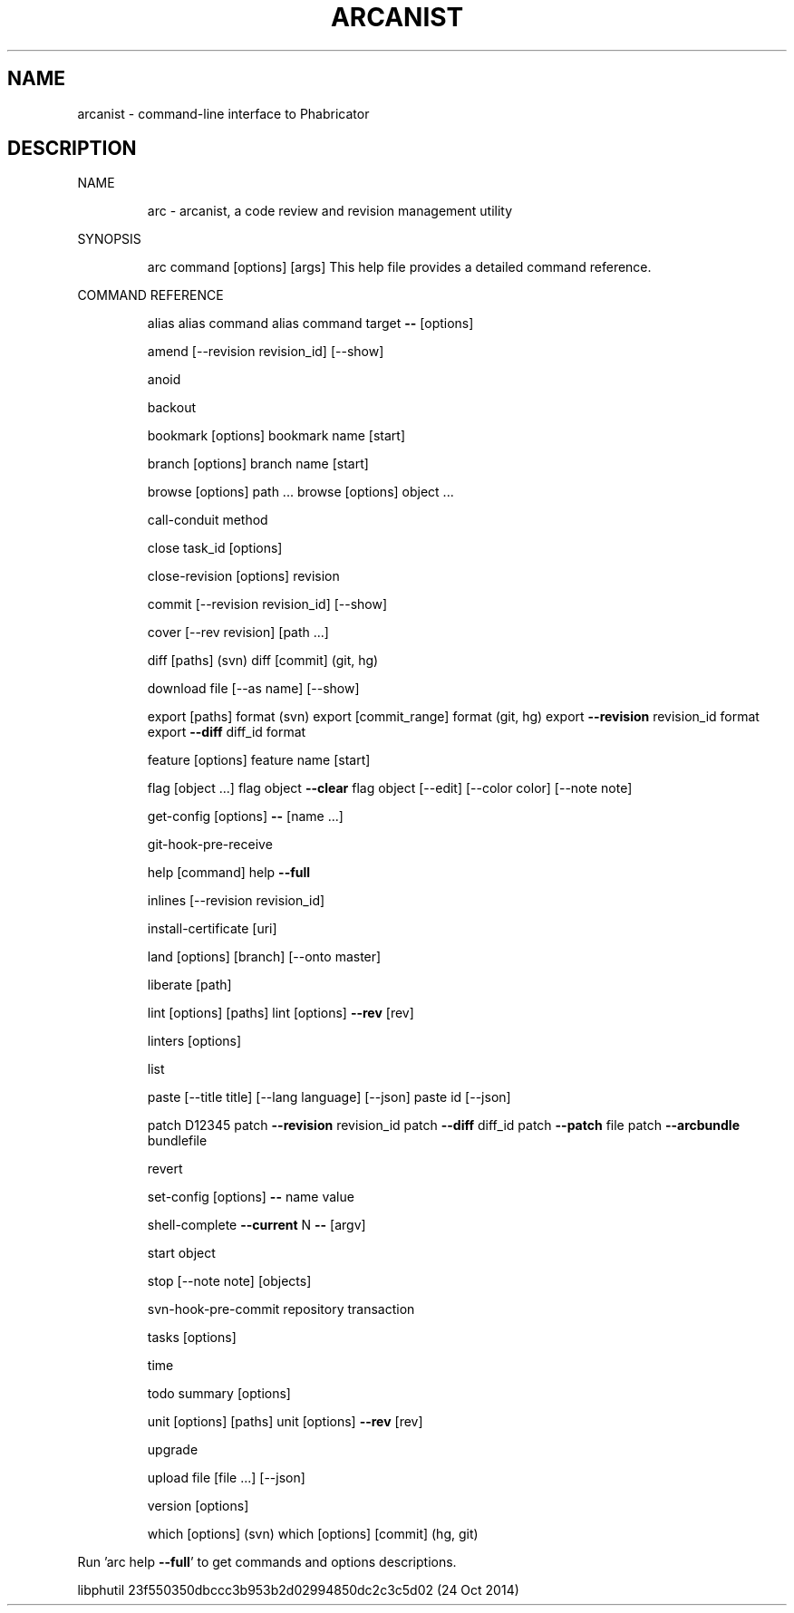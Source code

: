 .\" DO NOT MODIFY THIS FILE!  It was generated by help2man 1.44.1.
.TH ARCANIST "1" "November 2014" "arcanist 23f550350dbccc3b953b2d02994850dc2c3c5d02 (24 Oct 2014)" "User Commands"
.SH NAME
arcanist \- command-line interface to Phabricator
.SH DESCRIPTION
NAME
.IP
arc \- arcanist, a code review and revision management utility
.PP
SYNOPSIS
.IP
arc command [options] [args]
This help file provides a detailed command reference.
.PP
COMMAND REFERENCE
.IP
alias
alias command
alias command target \fB\-\-\fR [options]
.IP
amend [\-\-revision revision_id] [\-\-show]
.IP
anoid
.IP
backout
.IP
bookmark [options]
bookmark name [start]
.IP
branch [options]
branch name [start]
.IP
browse [options] path ...
browse [options] object ...
.IP
call\-conduit method
.IP
close task_id [options]
.IP
close\-revision [options] revision
.IP
commit [\-\-revision revision_id] [\-\-show]
.IP
cover [\-\-rev revision] [path ...]
.IP
diff [paths] (svn)
diff [commit] (git, hg)
.IP
download file [\-\-as name] [\-\-show]
.IP
export [paths] format (svn)
export [commit_range] format (git, hg)
export \fB\-\-revision\fR revision_id format
export \fB\-\-diff\fR diff_id format
.IP
feature [options]
feature name [start]
.IP
flag [object ...]
flag object \fB\-\-clear\fR
flag object [\-\-edit] [\-\-color color] [\-\-note note]
.IP
get\-config [options] \fB\-\-\fR [name ...]
.IP
git\-hook\-pre\-receive
.IP
help [command]
help \fB\-\-full\fR
.IP
inlines [\-\-revision revision_id]
.IP
install\-certificate [uri]
.IP
land [options] [branch] [\-\-onto master]
.IP
liberate [path]
.IP
lint [options] [paths]
lint [options] \fB\-\-rev\fR [rev]
.IP
linters [options]
.IP
list
.IP
paste [\-\-title title] [\-\-lang language] [\-\-json]
paste id [\-\-json]
.IP
patch D12345
patch \fB\-\-revision\fR revision_id
patch \fB\-\-diff\fR diff_id
patch \fB\-\-patch\fR file
patch \fB\-\-arcbundle\fR bundlefile
.IP
revert
.IP
set\-config [options] \fB\-\-\fR name value
.IP
shell\-complete \fB\-\-current\fR N \fB\-\-\fR [argv]
.IP
start object
.IP
stop [\-\-note note] [objects]
.IP
svn\-hook\-pre\-commit repository transaction
.IP
tasks [options]
.IP
time
.IP
todo summary [options]
.IP
unit [options] [paths]
unit [options] \fB\-\-rev\fR [rev]
.IP
upgrade
.IP
upload file [file ...] [\-\-json]
.IP
version [options]
.IP
which [options] (svn)
which [options] [commit] (hg, git)
.PP
Run 'arc help \fB\-\-full\fR' to get commands and options descriptions.
.PP
libphutil 23f550350dbccc3b953b2d02994850dc2c3c5d02 (24 Oct 2014)
